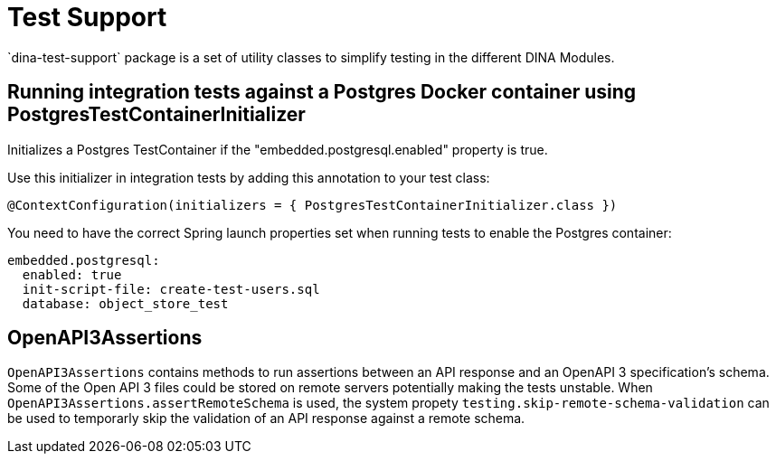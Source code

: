 = Test Support
`dina-test-support` package is a set of utility classes to simplify testing in the different DINA Modules.

== Running integration tests against a Postgres Docker container using PostgresTestContainerInitializer

Initializes a Postgres TestContainer if the "embedded.postgresql.enabled" property is true.

Use this initializer in integration tests by adding this annotation to your test class:

```
@ContextConfiguration(initializers = { PostgresTestContainerInitializer.class })
```

You need to have the correct Spring launch properties set when running tests to enable the Postgres container:

```
embedded.postgresql:
  enabled: true
  init-script-file: create-test-users.sql
  database: object_store_test
```

== OpenAPI3Assertions

`OpenAPI3Assertions` contains methods to run assertions between an API response and an OpenAPI 3 specification's schema. Some of the Open API 3 files could be
stored on remote servers potentially making the tests unstable. When `OpenAPI3Assertions.assertRemoteSchema` is used, the system propety `testing.skip-remote-schema-validation` can be used to temporarly skip the validation of an API response against a remote schema.